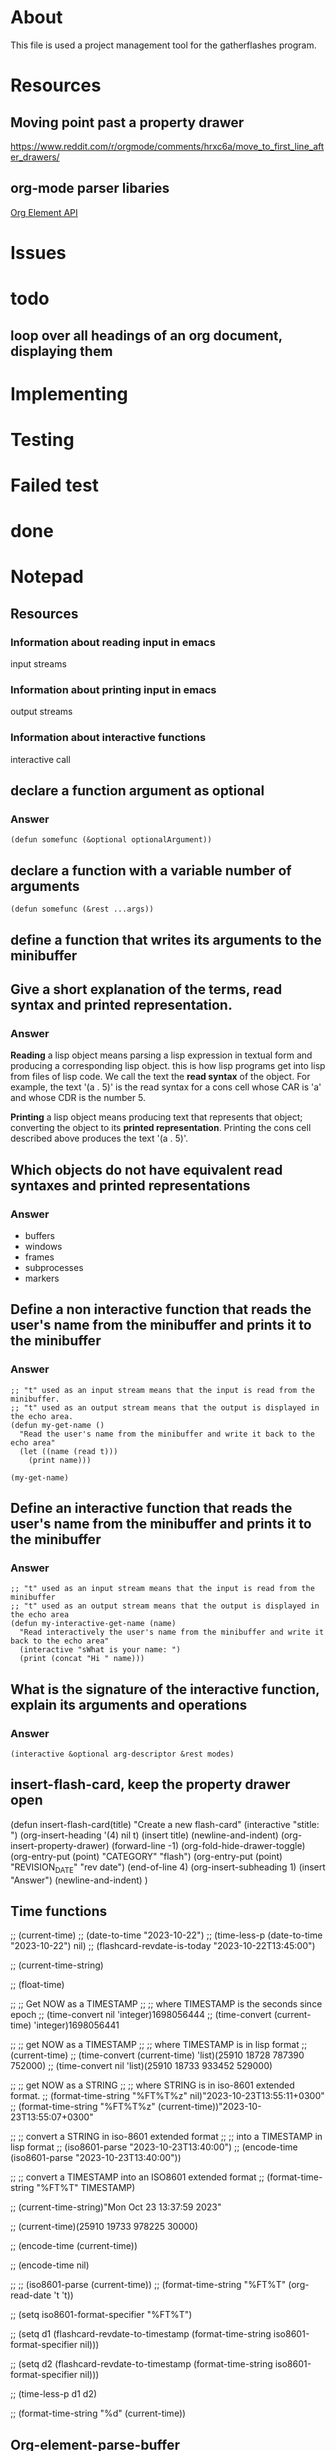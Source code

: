 * About
This file is used a project management tool for the gatherflashes program.
* Resources
** Moving point past a property drawer
https://www.reddit.com/r/orgmode/comments/hrxc6a/move_to_first_line_after_drawers/

** org-mode parser libaries
[[https://orgmode.org/worg/dev/org-element-api.html][Org Element API]]
* Issues
* todo
** loop over all headings of an org document, displaying them
* Implementing
* Testing
* Failed test
* done
* Notepad
** Resources
*** Information about reading input in emacs
input streams
*** Information about printing input in emacs
output streams
*** Information about interactive functions
interactive call
** declare a function argument as optional
*** Answer
#+begin_src elisp
  (defun somefunc (&optional optionalArgument))
#+end_src
** declare a function with a variable number of arguments
#+begin_src elisp
  (defun somefunc (&rest ...args))
#+end_src
** define a function that writes its arguments to the minibuffer
** Give a short explanation of the terms, read syntax and printed representation.
*** Answer
*Reading* a lisp object means parsing a lisp expression in textual form and
producing a corresponding lisp object. this is how lisp programs get into lisp
from files of lisp code. We call the text the *read syntax* of the object.
For example, the text '(a . 5)' is the read syntax for a cons cell whose CAR is
'a' and whose CDR is the number 5.

*Printing* a lisp object means producing text that represents that
object; converting the object to its *printed representation*. Printing the cons
cell described above produces the text '(a . 5)'.
** Which objects do not have equivalent read syntaxes and printed representations
*** Answer
- buffers
- windows
- frames
- subprocesses
- markers
** Define a non interactive function that reads the user's name from the minibuffer and prints it to the minibuffer
*** Answer

#+begin_src elisp
  ;; "t" used as an input stream means that the input is read from the minibuffer.
  ;; "t" used as an output stream means that the output is displayed in the echo area.
  (defun my-get-name ()
    "Read the user's name from the minibuffer and write it back to the echo area"
    (let ((name (read t)))
      (print name)))

  (my-get-name)
#+end_src

** Define an interactive function that reads the user's name from the minibuffer and prints it to the minibuffer
*** Answer

#+begin_src elisp
  ;; "t" used as an input stream means that the input is read from the minibuffer
  ;; "t" used as an output stream means that the output is displayed in the echo area
  (defun my-interactive-get-name (name)
    "Read interactively the user's name from the minibuffer and write it back to the echo area"
    (interactive "sWhat is your name: ")
    (print (concat "Hi " name)))
#+end_src

** What is the signature of the interactive function, explain its arguments and operations
*** Answer
#+begin_src elisp
  (interactive &optional arg-descriptor &rest modes)
#+end_src

** insert-flash-card, keep the property drawer open
(defun insert-flash-card(title)
  "Create a new flash-card"
  (interactive "stitle: ")
  (org-insert-heading '(4) nil t)
  (insert title)
  (newline-and-indent)
  (org-insert-property-drawer)
  (forward-line -1)
  (org-fold-hide-drawer-toggle)
  (org-entry-put (point) "CATEGORY" "flash")
  (org-entry-put (point) "REVISION_DATE" "rev date")
  (end-of-line 4)
  (org-insert-subheading 1)
  (insert "Answer")
  (newline-and-indent)
  )

** Time functions
;; (current-time)
;; (date-to-time "2023-10-22")
;; (time-less-p (date-to-time "2023-10-22") nil)
;; (flashcard-revdate-is-today "2023-10-22T13:45:00")


;; (current-time-string)

;; (float-time)



;; ;; Get NOW as a TIMESTAMP
;; ;; where TIMESTAMP is the seconds since epoch
;; (time-convert nil 'integer)1698056444
;; (time-convert (current-time) 'integer)1698056441

;; ;; get NOW as a TIMESTAMP
;; ;; where TIMESTAMP is in lisp format
;; (current-time)
;; (time-convert (current-time) 'list)(25910 18728 787390 752000)
;; (time-convert nil 'list)(25910 18733 933452 529000)

;; ;; get NOW as a STRING
;; ;; where STRING is in iso-8601 extended format.
;; (format-time-string "%FT%T%z" nil)"2023-10-23T13:55:11+0300"
;; (format-time-string "%FT%T%z" (current-time))"2023-10-23T13:55:07+0300"

;; ;; convert a STRING in iso-8601 extended format
;; ;; into a TIMESTAMP in lisp format
;; (iso8601-parse "2023-10-23T13:40:00")
;; (encode-time (iso8601-parse "2023-10-23T13:40:00"))

;; ;; convert a TIMESTAMP into an ISO8601 extended format
;; (format-time-string "%FT%T" TIMESTAMP)

;; (current-time-string)"Mon Oct 23 13:37:59 2023"

;; (current-time)(25910 19733 978225 30000)

;; (encode-time (current-time))

;; (encode-time nil)

;; ;; (iso8601-parse (current-time))
;; (format-time-string "%FT%T" (org-read-date 't 't))

;; (setq iso8601-format-specifier "%FT%T")

;; (setq d1 (flashcard-revdate-to-timestamp (format-time-string iso8601-format-specifier nil)))


;; (setq d2 (flashcard-revdate-to-timestamp (format-time-string iso8601-format-specifier nil)))

;; (time-less-p d1 d2)

;; (format-time-string "%d" (current-time))

** Org-element-parse-buffer

returns a list of elements or objects.

Each element is a list conforming to the syntax

(type properties contents)

to get the contents of the element one may use the function

(org-element-contents)

** org-element-interpret-data
** Create a temporary buffer
(get
** Make a buffer current
(set-buffer "buffervname")
(set-buffer #buffer)
** Create a buffer or re-use an already existing one
(get-buffer-create "gather"


** Org motion
*** next sibling
(org-forward-heading-same-level)
*** previous sibling
(org-backward-heading-same-level)

* Gatherflashes

tags + paths -> flashcards

fileA -> buffer -> cache the buffer -> return the buffer

read a string off a buffer?
